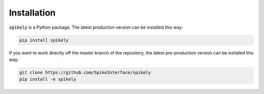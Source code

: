 Installation
============

:code:`spikely` is a Python package. The latest production version can be
installed this way:

.. code-block:: python

    pip install spikely


If you want to work directly off the master branch of the repository, the
latest pre-production version can be installed this way:

.. code-block:: bash

    git clone https://github.com/SpikeInterface/spikely
    pip install -e spikely
